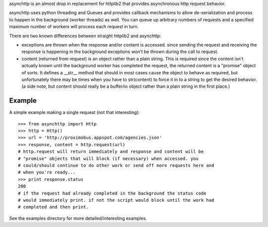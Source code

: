 asynchttp is an almost drop in replacement for httplib2 that provides
asynchronous http request behavior.

asynchttp uses python threading and Queues and provides callback mechanisms to
allow de-serialization and process to happen in the background (worker threads)
as well. You can queue up arbitrary numbers of requests and a specified maximum
number of workers will process each request in turn.

There are two known differences between straight httplib2 and asynchttp:

* exceptions are thrown when the response and/or content is accessed. since
  sending the request and receiving the response is happening in the background
  exceptions won't be thrown during the call to request.

* content (returned from request) is an object rather than a plain string. This
  is required since the content isn't actually known until the background worker
  has completed the request, the returned content is a "promise" object of
  sorts. It defines a __str__ method that should in most cases cause the object
  to behave as required, but unfortunately there may be times when you have to
  str(content) to force it in to a string to get the desired behavior. (a side
  note, but content should really be a buffer/io object rather than a plain
  string in the first place.)

Example
=======

A simple example making a single request (not that interesting)::

    >>> from asynchttp import Http
    >>> http = Http()
    >>> url = 'http://proximobus.appspot.com/agencies.json'
    >>> response, content = http.request(url)
    # http.request will return immediately and response and content will be
    # "promise" objects that will block (if necessary) when accessed. you
    # could/should continue to do other work or send off more requests here and
    # when you're ready...
    >>> print response.status
    200
    # if the request had already completed in the background the status code
    # would immediately print. if not the script would block until the work had
    # completed and then print.

See the examples directory for more detailed/interesting examples.
